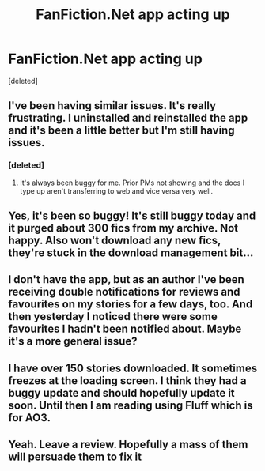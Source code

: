 #+TITLE: FanFiction.Net app acting up

* FanFiction.Net app acting up
:PROPERTIES:
:Score: 17
:DateUnix: 1554782545.0
:DateShort: 2019-Apr-09
:FlairText: Misc
:END:
[deleted]


** I've been having similar issues. It's really frustrating. I uninstalled and reinstalled the app and it's been a little better but I'm still having issues.
:PROPERTIES:
:Author: aa04958
:Score: 7
:DateUnix: 1554786140.0
:DateShort: 2019-Apr-09
:END:

*** [deleted]
:PROPERTIES:
:Score: 1
:DateUnix: 1554786255.0
:DateShort: 2019-Apr-09
:END:

**** It's always been buggy for me. Prior PMs not showing and the docs I type up aren't transferring to web and vice versa very well.
:PROPERTIES:
:Author: YOB1997
:Score: 1
:DateUnix: 1554806362.0
:DateShort: 2019-Apr-09
:END:


** Yes, it's been so buggy! It's still buggy today and it purged about 300 fics from my archive. Not happy. Also won't download any new fics, they're stuck in the download management bit...
:PROPERTIES:
:Author: LiriStorm
:Score: 3
:DateUnix: 1554789296.0
:DateShort: 2019-Apr-09
:END:


** I don't have the app, but as an author I've been receiving double notifications for reviews and favourites on my stories for a few days, too. And then yesterday I noticed there were some favourites I hadn't been notified about. Maybe it's a more general issue?
:PROPERTIES:
:Author: naidhe
:Score: 2
:DateUnix: 1554797461.0
:DateShort: 2019-Apr-09
:END:


** I have over 150 stories downloaded. It sometimes freezes at the loading screen. I think they had a buggy update and should hopefully update it soon. Until then I am reading using Fluff which is for AO3.
:PROPERTIES:
:Author: allienne
:Score: 1
:DateUnix: 1554804846.0
:DateShort: 2019-Apr-09
:END:


** Yeah. Leave a review. Hopefully a mass of them will persuade them to fix it
:PROPERTIES:
:Score: 1
:DateUnix: 1554843522.0
:DateShort: 2019-Apr-10
:END:
